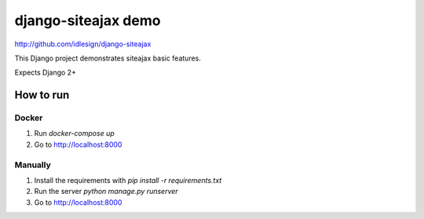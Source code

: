 django-siteajax demo
====================
http://github.com/idlesign/django-siteajax


This Django project demonstrates siteajax basic features.

Expects Django 2+


How to run
----------

Docker
~~~~~~

1. Run `docker-compose up`
2. Go to http://localhost:8000

Manually
~~~~~~~~

1. Install the requirements with `pip install -r requirements.txt`
2. Run the server `python manage.py runserver`
3. Go to http://localhost:8000
